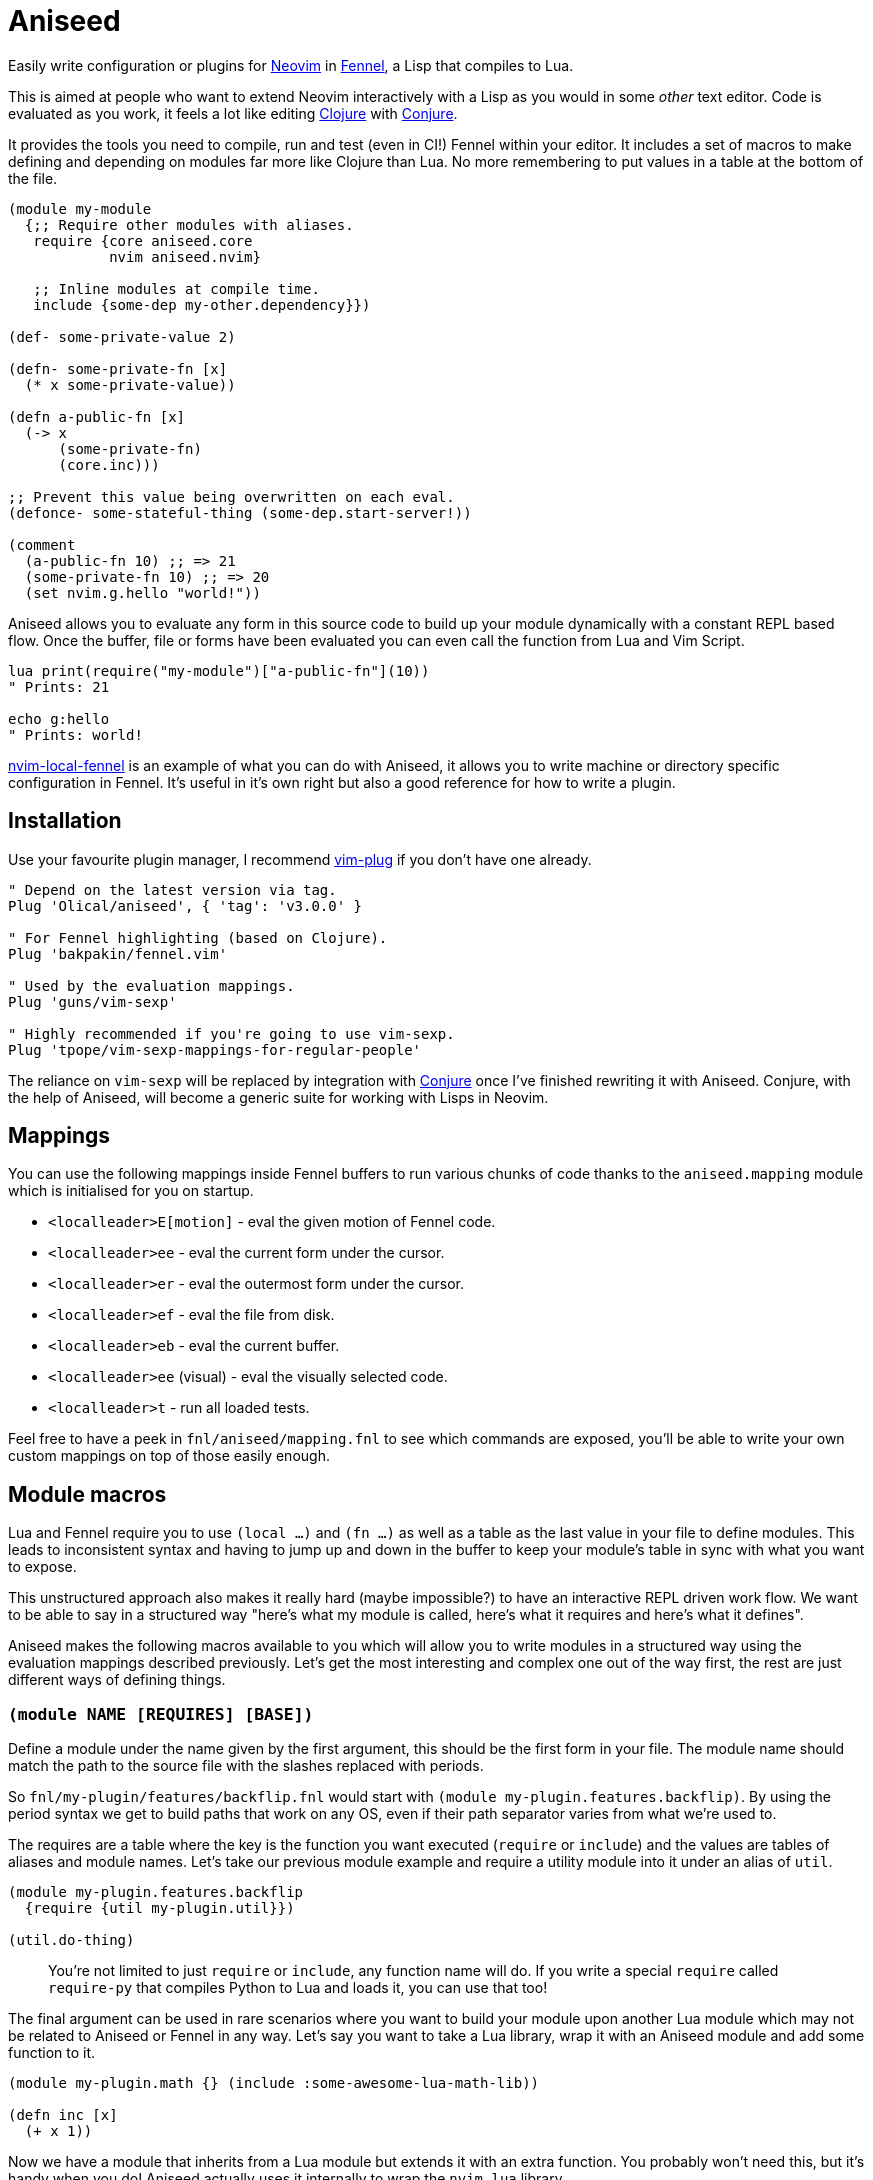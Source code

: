 = Aniseed

Easily write configuration or plugins for https://neovim.io/[Neovim] in https://fennel-lang.org/[Fennel], a Lisp that compiles to Lua.

This is aimed at people who want to extend Neovim interactively with a Lisp as you would in some _other_ text editor. Code is evaluated as you work, it feels a lot like editing https://clojure.org/[Clojure] with https://github.com/Olical/conjure[Conjure].

It provides the tools you need to compile, run and test (even in CI!) Fennel within your editor. It includes a set of macros to make defining and depending on modules far more like Clojure than Lua. No more remembering to put values in a table at the bottom of the file.

[source,clojure]
----
(module my-module
  {;; Require other modules with aliases.
   require {core aniseed.core
            nvim aniseed.nvim}

   ;; Inline modules at compile time.
   include {some-dep my-other.dependency}})

(def- some-private-value 2)

(defn- some-private-fn [x]
  (* x some-private-value))

(defn a-public-fn [x]
  (-> x
      (some-private-fn)
      (core.inc)))

;; Prevent this value being overwritten on each eval.
(defonce- some-stateful-thing (some-dep.start-server!))

(comment
  (a-public-fn 10) ;; => 21
  (some-private-fn 10) ;; => 20
  (set nvim.g.hello "world!"))
----

Aniseed allows you to evaluate any form in this source code to build up your module dynamically with a constant REPL based flow. Once the buffer, file or forms have been evaluated you can even call the function from Lua and Vim Script.

[source,viml]
----
lua print(require("my-module")["a-public-fn"](10))
" Prints: 21

echo g:hello
" Prints: world!
----

https://github.com/Olical/nvim-local-fennel[nvim-local-fennel] is an example of what you can do with Aniseed, it allows you to write machine or directory specific configuration in Fennel. It's useful in it's own right but also a good reference for how to write a plugin.

== Installation

Use your favourite plugin manager, I recommend https://github.com/junegunn/vim-plug[vim-plug] if you don't have one already.

[source,viml]
----
" Depend on the latest version via tag.
Plug 'Olical/aniseed', { 'tag': 'v3.0.0' }

" For Fennel highlighting (based on Clojure).
Plug 'bakpakin/fennel.vim'

" Used by the evaluation mappings.
Plug 'guns/vim-sexp'

" Highly recommended if you're going to use vim-sexp.
Plug 'tpope/vim-sexp-mappings-for-regular-people'
----

The reliance on `vim-sexp` will be replaced by integration with https://github.com/Olical/conjure[Conjure] once I've finished rewriting it with Aniseed. Conjure, with the help of Aniseed, will become a generic suite for working with Lisps in Neovim.

== Mappings

You can use the following mappings inside Fennel buffers to run various chunks of code thanks to the `aniseed.mapping` module which is initialised for you on startup.

 * `<localleader>E[motion]` - eval the given motion of Fennel code.
 * `<localleader>ee` - eval the current form under the cursor.
 * `<localleader>er` - eval the outermost form under the cursor.
 * `<localleader>ef` - eval the file from disk.
 * `<localleader>eb` - eval the current buffer.
 * `<localleader>ee` (visual) - eval the visually selected code.
 * `<localleader>t` - run all loaded tests.

Feel free to have a peek in `fnl/aniseed/mapping.fnl` to see which commands are exposed, you'll be able to write your own custom mappings on top of those easily enough.

== Module macros

Lua and Fennel require you to use `(local ...)` and `(fn ...)` as well as a table as the last value in your file to define modules. This leads to inconsistent syntax and having to jump up and down in the buffer to keep your module's table in sync with what you want to expose.

This unstructured approach also makes it really hard (maybe impossible?) to have an interactive REPL driven work flow. We want to be able to say in a structured way "here's what my module is called, here's what it requires and here's what it defines".

Aniseed makes the following macros available to you which will allow you to write modules in a structured way using the evaluation mappings described previously. Let's get the most interesting and complex one out of the way first, the rest are just different ways of defining things.

=== `(module NAME [REQUIRES] [BASE])`

Define a module under the name given by the first argument, this should be the first form in your file. The module name should match the path to the source file with the slashes replaced with periods.

So `fnl/my-plugin/features/backflip.fnl` would start with `(module my-plugin.features.backflip)`. By using the period syntax we get to build paths that work on any OS, even if their path separator varies from what we're used to.

The requires are a table where the key is the function you want executed (`require` or `include`) and the values are tables of aliases and module names. Let's take our previous module example and require a utility module into it under an alias of `util`.

[source,clojure]
----
(module my-plugin.features.backflip
  {require {util my-plugin.util}})

(util.do-thing)
----

____
You're not limited to just `require` or `include`, any function name will do. If you write a special `require` called `require-py` that compiles Python to Lua and loads it, you can use that too!
____

The final argument can be used in rare scenarios where you want to build your module upon another Lua module which may not be related to Aniseed or Fennel in any way. Let's say you want to take a Lua library, wrap it with an Aniseed module and add some function to it.

[source,clojure]
----
(module my-plugin.math {} (include :some-awesome-lua-math-lib))

(defn inc [x]
  (+ x 1))
----

Now we have a module that inherits from a Lua module but extends it with an extra function. You probably won't need this, but it's handy when you do! Aniseed actually uses it internally to wrap the `nvim.lua` library.

=== The `(def...)` family

The `def...` macros help you define values or functions publicly or privately. Every `def` macro can be suffixed with a hyphen to keep it private, like `(def- ten 10)`.

 * `(def NAME VALUE)` - just like `local` or `var` but Aniseed is now aware of the value and will allow you to refer to it in subsequent evaluations of forms within that module.
 * `(defonce NAME VALUE)` - the same as `def` but will only define once. Subsequent evaluations of this form will do nothing. This is great for keeping process IDs from background jobs between evaluations.
 * `(defn NAME ARGS ...)` - translates to `(def NAME (fn ARGS ...))`, so it's just like the regular `(fn ...)` form really.
 * `(deftest NAME ...)` - explained in greater detail in the testing section.

== Standard library

Aniseed provides a fair few functions that it uses internally but are designed for use by plugin authors. The best way to discover these is to delve into `fnl/aniseed` and have a look through the source, anything that isn't self explanatory has a documentation string attached to it.

[source,clojure]
----
(module foo
  {require {core aniseed.core
            str aniseed.string}})

(defn- add [a b]
  (+ a b))

(->> [1 2 3]
     (core.map core.inc)
     (core.reduce add 0))
;; => 9

(str.join ", " [1 2 3])
;; => "1, 2, 3"
----

And here's some more useful modules you'll probably want to check out.

 * `aniseed.nvim` is actually https://github.com/norcalli/nvim.lua[nvim.lua], an extremely helpful library for controlling Neovim with a more expressive syntax.
 * `aniseed.eval` allows you to run more Fennel code through Aniseed.
 * `aniseed.compile` lets you compile strings and files of Fennel into Lua.

== Use case 1: Writing your dotfiles in Fennel

My Neovim https://github.com/Olical/dotfiles/tree/master/neovim/.config/nvim[dotfiles] are written in Fennel using Aniseed, all you need to do is add the following to your `init.vim`.

[source,viml]
----
lua require('aniseed.dotfiles')
----

Now try adding some Fennel, such as the example below, to `~/.config/nvim/fnl/dotfiles/init.fnl`. The next time you open Neovim you'll see `"Hello!"`.

[source,clojure]
----
(module dotfiles.init
  {require {core aniseed.core}})

(core.pr "Hello!")
----

This will write the compiled Lua into `~/.config/nvim/lua`, it's only recompiled if the Fennel changes. You'll want to add the `lua` directory to your `.gitignore` if your dotfiles are in git.

You can continue to add more files under `fnl/dotfiles` and require them using the `module` macro syntax.

== Use case 2: Compiling a plugin ahead of time

https://github.com/Olical/nvim-local-fennel[nvim-local-fennel] and the experimental https://github.com/Olical/conjure-sourcery[conjure-sourcery] should be good examples of Fennel based plugins (I hope so, I wrote them), here's how to create something new.

We'll start by fetching the `dep.sh` helper script which we'll use to clone and update Aniseed. It can be used for repos other than Aniseed, use and modify it as you see fit.

[source,bash]
----
mkdir -p scripts
curl https://raw.githubusercontent.com/Olical/aniseed/master/scripts/dep.sh -o scripts/dep.sh
chmod +x scripts/dep.sh
----

Now let's clone Aniseed into `deps/aniseed`, be sure to `.gitignore` the `deps` directory. I keep my `dep.sh` calls in my `Makefile` so I can run `make deps` to synchronise anything that's required.

[source,bash]
----
scripts/dep.sh Olical aniseed vX.Y.Z # insert latest version
----

Now let's add a small program to `fnl/my-plugin/init.fnl`.

[source,clojure]
----
(module my-plugin.init)

(print "Hello, World!")
----

We can compile the plugin using another helper script which will write into the `lua` directory, you should commit that output so that users of your plugin don't have to know it was ever written in Fennel in the first place.

[source,bash]
----
deps/aniseed/scripts/compile.sh
----

Users can call into your plugin however and whenever they choose or you can add some sort of startup hook into `plugin/my-plugin.vim`.

[source,viml]
----
lua require('my-plugin.init')

" Prints: Hello, World!
----

=== Using Aniseed at runtime in a plugin

I've only shown how to use Aniseed at compile time, there's one extra step involved when you want to use Aniseed in the runtime of your plugin. You can use `deps/aniseed/scripts/embed.sh` to copy Aniseed's Lua into your Lua directory under a unique prefix.

The code will be modified to add a prefix that keeps this version of Aniseed local to your plugin. This technique allows multiple plugins to carry their own copies of Aniseed with them without any conflicts or inconsistencies.

[source,bash]
----
deps/aniseed/scripts/embed.sh aniseed my-plugin
----

We can then refer to our Aniseed copy from `my-plugin.init`.

[source,clojure]
----
(module my-plugin.init
  {require {core my-plugin.aniseed.core}})

(core.pr {:msg "Hello, World!"})
----

== Testing

Aniseed tests itself with it's own testing tools, so you can see an example inside this very repository. We start by creating a module within our project such as `fnl/foo/math.fnl`.

[source,clojure]
----
(module foo.math)

(defn add [a b]
  (+ a b))
----

We can then create our test module in `test/fnl/foo/math-test.fnl`.

[source,clojure]
----
(module foo.math-test
  {require {math foo.math}})

;; The `t` assertion table is included automatically via the deftest macro.
(deftest add
  (t.= 10 (math.add 6 4) "it adds things together"))
----

All of the tests can then be executed using the helper script which will startup Neovim, execute the tests, capture the results and finally display them in stdout. It exits with an appropriate status code for use with CI systems (you'll need to ensure `nvim` is available inside your CI somehow).

[source,bash]
----
# You'll want to .gitginore /test/lua/ and /test/results.txt.
# Provide a SUFFIX or PREFIX env var to prepend or append code to the nvim command.
deps/aniseed/scripts/test.sh
----

The `t` assertion table that's defined for you contains a few assertion functions.

 * `(t.= expected result [description])` - check for an expected result.
 * `(t.pr= expected result [descrpition])` - the same but both values will be serialised to a string before comparison, this allows you to compare deeply nested tables.
 * `(t.ok? result [description])` - check for some truthy value.

== Makefile example

[source,make]
----
.PHONY: deps compile test

deps:
	scripts/dep.sh Olical aniseed vX.Y.Z # insert latest version

compile:
	# The rm optionally prevents hanging Lua files from when you delete Fennel files.
	# It's just a slightly cleaner build.
	rm -rf lua
	deps/aniseed/scripts/compile.sh
	deps/aniseed/scripts/embed.sh aniseed my-plugin

test:
	# This example ensures our tests run with a Fennel buffer open.
	SUFFIX="foo.fnl" deps/aniseed/scripts/test.sh
----

== Unlicenced

The following files are excluded from my license and ownership:

 * `lua/aniseed/deps/fennel.lua`
 * `lua/aniseed/deps/fennelview.lua`
 * `lua/aniseed/deps/nvim.lua`

These files come from https://fennel-lang.org/[Fennel] and https://github.com/norcalli/nvim.lua[nvim.lua], *I did not write them*, all other files are from me and unlicenced. The aforementioned files should be considered under their respective project licences. They are copied into this repo to allow the plugin to work with systems that don't support symlinks correctly.

Find the full http://unlicense.org/[unlicense] in the `UNLICENSE` file, but here's a snippet.

____
This is free and unencumbered software released into the public domain.

Anyone is free to copy, modify, publish, use, compile, sell, or distribute this software, either in source code form or as a compiled binary, for any purpose, commercial or non-commercial, and by any means.
____
